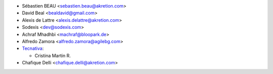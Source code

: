 * Sébastien BEAU <sebastien.beau@akretion.com>
* David Beal <bealdavid@gmail.com>
* Alexis de Lattre <alexis.delattre@akretion.com>
* Sodexis <dev@sodexis.com>
* Achraf Mhadhbi <machraf@bloopark.de>
* Alfredo Zamora <alfredo.zamora@agilebg.com>

* `Tecnativa <https://www.tecnativa.com>`_:

  * Cristina Martin R.

* Chafique Delli <chafique.delli@akretion.com>
